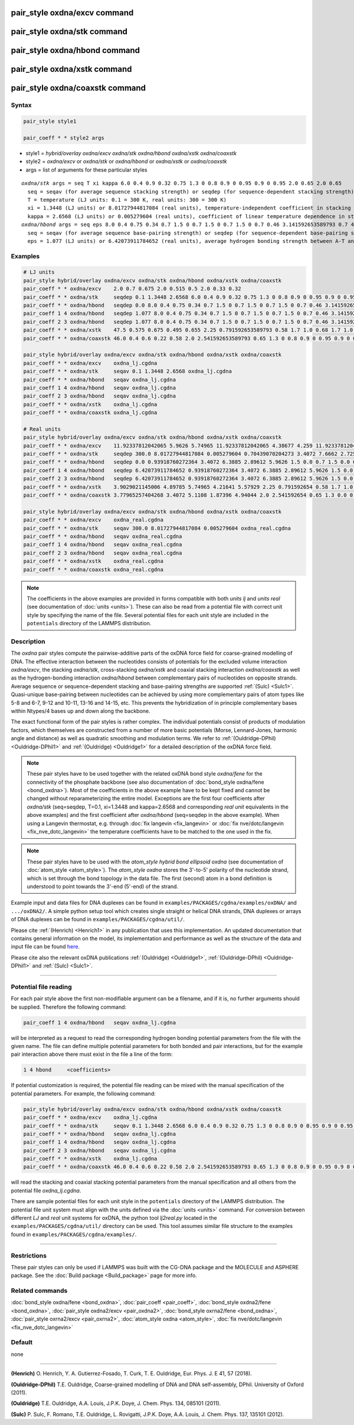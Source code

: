 .. index:: pair_style oxdna/excv
.. index:: pair_style oxdna/stk
.. index:: pair_style oxdna/hbond
.. index:: pair_style oxdna/xstk
.. index:: pair_style oxdna/coaxstk

pair_style oxdna/excv command
=============================

pair_style oxdna/stk command
============================

pair_style oxdna/hbond command
==============================

pair_style oxdna/xstk command
=============================

pair_style oxdna/coaxstk command
================================

Syntax
""""""

.. code-block:: LAMMPS

   pair_style style1

   pair_coeff * * style2 args

* style1 = *hybrid/overlay oxdna/excv oxdna/stk oxdna/hbond oxdna/xstk oxdna/coaxstk*

* style2 = *oxdna/excv* or *oxdna/stk* or *oxdna/hbond* or *oxdna/xstk* or *oxdna/coaxstk*
* args = list of arguments for these particular styles

.. parsed-literal::

     *oxdna/stk* args = seq T xi kappa 6.0 0.4 0.9 0.32 0.75 1.3 0 0.8 0.9 0 0.95 0.9 0 0.95 2.0 0.65 2.0 0.65
       seq = seqav (for average sequence stacking strength) or seqdep (for sequence-dependent stacking strength)
       T = temperature (LJ units: 0.1 = 300 K, real units: 300 = 300 K)
       xi = 1.3448 (LJ units) or 8.01727944817084 (real units), temperature-independent coefficient in stacking strength
       kappa = 2.6568 (LJ units) or 0.005279604 (real units), coefficient of linear temperature dependence in stacking strength
     *oxdna/hbond* args = seq eps 8.0 0.4 0.75 0.34 0.7 1.5 0 0.7 1.5 0 0.7 1.5 0 0.7 0.46 3.141592653589793 0.7 4.0 1.5707963267948966 0.45 4.0 1.5707963267948966 0.45
       seq = seqav (for average sequence base-pairing strength) or seqdep (for sequence-dependent base-pairing strength)
       eps = 1.077 (LJ units) or 6.42073911784652 (real units), average hydrogen bonding strength between A-T and C-G Watson-Crick base pairs, 0 between all other pairs

Examples
""""""""

.. code-block:: LAMMPS

   # LJ units
   pair_style hybrid/overlay oxdna/excv oxdna/stk oxdna/hbond oxdna/xstk oxdna/coaxstk
   pair_coeff * * oxdna/excv    2.0 0.7 0.675 2.0 0.515 0.5 2.0 0.33 0.32
   pair_coeff * * oxdna/stk     seqdep 0.1 1.3448 2.6568 6.0 0.4 0.9 0.32 0.75 1.3 0 0.8 0.9 0 0.95 0.9 0 0.95 2.0 0.65 2.0 0.65
   pair_coeff * * oxdna/hbond   seqdep 0.0 8.0 0.4 0.75 0.34 0.7 1.5 0 0.7 1.5 0 0.7 1.5 0 0.7 0.46 3.141592653589793 0.7 4.0 1.5707963267948966 0.45 4.0 1.5707963267948966 0.45
   pair_coeff 1 4 oxdna/hbond   seqdep 1.077 8.0 0.4 0.75 0.34 0.7 1.5 0 0.7 1.5 0 0.7 1.5 0 0.7 0.46 3.141592653589793 0.7 4.0 1.5707963267948966 0.45 4.0 1.5707963267948966 0.45
   pair_coeff 2 3 oxdna/hbond   seqdep 1.077 8.0 0.4 0.75 0.34 0.7 1.5 0 0.7 1.5 0 0.7 1.5 0 0.7 0.46 3.141592653589793 0.7 4.0 1.5707963267948966 0.45 4.0 1.5707963267948966 0.45
   pair_coeff * * oxdna/xstk    47.5 0.575 0.675 0.495 0.655 2.25 0.791592653589793 0.58 1.7 1.0 0.68 1.7 1.0 0.68 1.5 0 0.65 1.7 0.875 0.68 1.7 0.875 0.68
   pair_coeff * * oxdna/coaxstk 46.0 0.4 0.6 0.22 0.58 2.0 2.541592653589793 0.65 1.3 0 0.8 0.9 0 0.95 0.9 0 0.95 2.0 -0.65 2.0 -0.65

   pair_style hybrid/overlay oxdna/excv oxdna/stk oxdna/hbond oxdna/xstk oxdna/coaxstk
   pair_coeff * * oxdna/excv    oxdna_lj.cgdna
   pair_coeff * * oxdna/stk     seqav 0.1 1.3448 2.6568 oxdna_lj.cgdna
   pair_coeff * * oxdna/hbond   seqav oxdna_lj.cgdna
   pair_coeff 1 4 oxdna/hbond   seqav oxdna_lj.cgdna
   pair_coeff 2 3 oxdna/hbond   seqav oxdna_lj.cgdna
   pair_coeff * * oxdna/xstk    oxdna_lj.cgdna
   pair_coeff * * oxdna/coaxstk oxdna_lj.cgdna

   # Real units
   pair_style hybrid/overlay oxdna/excv oxdna/stk oxdna/hbond oxdna/xstk oxdna/coaxstk
   pair_coeff * * oxdna/excv    11.92337812042065 5.9626 5.74965 11.92337812042065 4.38677 4.259 11.92337812042065 2.81094 2.72576
   pair_coeff * * oxdna/stk     seqdep 300.0 8.01727944817084 0.005279604 0.70439070204273 3.4072 7.6662 2.72576 6.3885 1.3 0.0 0.8 0.9 0.0 0.95 0.9 0.0 0.95 2.0 0.65 2.0 0.65
   pair_coeff * * oxdna/hbond   seqdep 0.0 0.93918760272364 3.4072 6.3885 2.89612 5.9626 1.5 0.0 0.7 1.5 0.0 0.7 1.5 0.0 0.7 0.46 3.141592654 0.7 4.0 1.570796327 0.45 4.0 1.570796327 0.45
   pair_coeff 1 4 oxdna/hbond   seqdep 6.42073911784652 0.93918760272364 3.4072 6.3885 2.89612 5.9626 1.5 0.0 0.7 1.5 0.0 0.7 1.5 0.0 0.7 0.46 3.141592654 0.7 4.0 1.570796327 0.45 4.0 1.570796327 0.45
   pair_coeff 2 3 oxdna/hbond   seqdep 6.42073911784652 0.93918760272364 3.4072 6.3885 2.89612 5.9626 1.5 0.0 0.7 1.5 0.0 0.7 1.5 0.0 0.7 0.46 3.141592654 0.7 4.0 1.570796327 0.45 4.0 1.570796327 0.45
   pair_coeff * * oxdna/xstk    3.9029021145006 4.89785 5.74965 4.21641 5.57929 2.25 0.791592654 0.58 1.7 1.0 0.68 1.7 1.0 0.68 1.5 0.0 0.65 1.7 0.875 0.68 1.7 0.875 0.68
   pair_coeff * * oxdna/coaxstk 3.77965257404268 3.4072 5.1108 1.87396 4.94044 2.0 2.541592654 0.65 1.3 0.0 0.8 0.9 0.0 0.95 0.9 0.0 0.95 2.0 -0.65 2.0 -0.65

   pair_style hybrid/overlay oxdna/excv oxdna/stk oxdna/hbond oxdna/xstk oxdna/coaxstk
   pair_coeff * * oxdna/excv    oxdna_real.cgdna
   pair_coeff * * oxdna/stk     seqav 300.0 8.01727944817084 0.005279604 oxdna_real.cgdna
   pair_coeff * * oxdna/hbond   seqav oxdna_real.cgdna
   pair_coeff 1 4 oxdna/hbond   seqav oxdna_real.cgdna
   pair_coeff 2 3 oxdna/hbond   seqav oxdna_real.cgdna
   pair_coeff * * oxdna/xstk    oxdna_real.cgdna
   pair_coeff * * oxdna/coaxstk oxdna_real.cgdna

.. note::

   The coefficients in the above examples are provided in forms
   compatible with both *units lj* and *units real* (see documentation
   of :doc:`units <units>`).  These can also be read from a potential
   file with correct unit style by specifying the name of the
   file. Several potential files for each unit style are included in the
   ``potentials`` directory of the LAMMPS distribution.

Description
"""""""""""

The *oxdna* pair styles compute the pairwise-additive parts of the oxDNA
force field for coarse-grained modelling of DNA. The effective
interaction between the nucleotides consists of potentials for the
excluded volume interaction *oxdna/excv*, the stacking *oxdna/stk*,
cross-stacking *oxdna/xstk* and coaxial stacking interaction
*oxdna/coaxstk* as well as the hydrogen-bonding interaction
*oxdna/hbond* between complementary pairs of nucleotides on opposite
strands. Average sequence or sequence-dependent stacking and
base-pairing strengths are supported :ref:`(Sulc) <Sulc1>`. Quasi-unique
base-pairing between nucleotides can be achieved by using more
complementary pairs of atom types like 5-8 and 6-7, 9-12 and 10-11,
13-16 and 14-15, etc.  This prevents the hybridization of in principle
complementary bases within Ntypes/4 bases up and down along the
backbone.

The exact functional form of the pair styles is rather complex.  The
individual potentials consist of products of modulation factors, which
themselves are constructed from a number of more basic potentials
(Morse, Lennard-Jones, harmonic angle and distance) as well as quadratic
smoothing and modulation terms.  We refer to :ref:`(Ouldridge-DPhil)
<Ouldridge-DPhil1>` and :ref:`(Ouldridge) <Ouldridge1>` for a detailed
description of the oxDNA force field.

.. note::

   These pair styles have to be used together with the related oxDNA
   bond style *oxdna/fene* for the connectivity of the phosphate
   backbone (see also documentation of :doc:`bond_style oxdna/fene
   <bond_oxdna>`). Most of the coefficients in the above example have to
   be kept fixed and cannot be changed without reparameterizing the
   entire model.  Exceptions are the first four coefficients after
   *oxdna/stk* (seq=seqdep, T=0.1, xi=1.3448 and kappa=2.6568 and
   corresponding *real unit* equivalents in the above examples) and the
   first coefficient after *oxdna/hbond* (seq=seqdep in the above
   example).  When using a Langevin thermostat, e.g. through :doc:`fix
   langevin <fix_langevin>` or :doc:`fix nve/dotc/langevin
   <fix_nve_dotc_langevin>` the temperature coefficients have to be
   matched to the one used in the fix.

.. note::

   These pair styles have to be used with the *atom_style hybrid bond
   ellipsoid oxdna* (see documentation of :doc:`atom_style
   <atom_style>`). The *atom_style oxdna* stores the 3'-to-5' polarity
   of the nucleotide strand, which is set through the bond topology in
   the data file. The first (second) atom in a bond definition is
   understood to point towards the 3'-end (5'-end) of the strand.

Example input and data files for DNA duplexes can be found in
``examples/PACKAGES/cgdna/examples/oxDNA/`` and ``.../oxDNA2/``.  A
simple python setup tool which creates single straight or helical DNA
strands, DNA duplexes or arrays of DNA duplexes can be found in
``examples/PACKAGES/cgdna/util/``.

Please cite :ref:`(Henrich) <Henrich1>` in any publication that uses
this implementation. An updated documentation that contains general
information on the model, its implementation and performance as well as
the structure of the data and input file can be found `here
<PDF/CG-DNA.pdf>`_.

Please cite also the relevant oxDNA publications
:ref:`(Ouldridge) <Ouldridge1>`,
:ref:`(Ouldridge-DPhil) <Ouldridge-DPhil1>`
and :ref:`(Sulc) <Sulc1>`.

----------

Potential file reading
""""""""""""""""""""""

For each pair style above the first non-modifiable argument can be a
filename, and if it is, no further arguments should be
supplied. Therefore the following command:

.. code-block:: LAMMPS

   pair_coeff 1 4 oxdna/hbond   seqav oxdna_lj.cgdna

will be interpreted as a request to read the corresponding hydrogen
bonding potential parameters from the file with the given name. The file
can define multiple potential parameters for both bonded and pair
interactions, but for the example pair interaction above there must
exist in the file a line of the form:

.. code-block:: LAMMPS

   1 4 hbond     <coefficients>

If potential customization is required, the potential file reading can
be mixed with the manual specification of the potential parameters. For
example, the following command:

.. code-block:: LAMMPS

   pair_style hybrid/overlay oxdna/excv oxdna/stk oxdna/hbond oxdna/xstk oxdna/coaxstk
   pair_coeff * * oxdna/excv    oxdna_lj.cgdna
   pair_coeff * * oxdna/stk     seqav 0.1 1.3448 2.6568 6.0 0.4 0.9 0.32 0.75 1.3 0 0.8 0.9 0 0.95 0.9 0 0.95 2.0 0.65 2.0 0.65
   pair_coeff * * oxdna/hbond   seqav oxdna_lj.cgdna
   pair_coeff 1 4 oxdna/hbond   seqav oxdna_lj.cgdna
   pair_coeff 2 3 oxdna/hbond   seqav oxdna_lj.cgdna
   pair_coeff * * oxdna/xstk    oxdna_lj.cgdna
   pair_coeff * * oxdna/coaxstk 46.0 0.4 0.6 0.22 0.58 2.0 2.541592653589793 0.65 1.3 0 0.8 0.9 0 0.95 0.9 0 0.95 2.0 -0.65 2.0 -0.65

will read the stacking and coaxial stacking potential parameters from
the manual specification and all others from the potential file
*oxdna_lj.cgdna*.

There are sample potential files for each unit style in the
``potentials`` directory of the LAMMPS distribution. The potential file
unit system must align with the units defined via the :doc:`units
<units>` command. For conversion between different *LJ* and *real* unit
systems for oxDNA, the python tool *lj2real.py* located in the
``examples/PACKAGES/cgdna/util/`` directory can be used. This tool
assumes similar file structure to the examples found in
``examples/PACKAGES/cgdna/examples/``.

----------

Restrictions
""""""""""""

These pair styles can only be used if LAMMPS was built with the
CG-DNA package and the MOLECULE and ASPHERE package.  See the
:doc:`Build package <Build_package>` page for more info.

Related commands
""""""""""""""""

:doc:`bond_style oxdna/fene <bond_oxdna>`, :doc:`pair_coeff <pair_coeff>`,
:doc:`bond_style oxdna2/fene <bond_oxdna>`, :doc:`pair_style oxdna2/excv <pair_oxdna2>`,
:doc:`bond_style oxrna2/fene <bond_oxdna>`, :doc:`pair_style oxrna2/excv <pair_oxrna2>`,
:doc:`atom_style oxdna <atom_style>`, :doc:`fix nve/dotc/langevin <fix_nve_dotc_langevin>`

Default
"""""""

none

----------

.. _Henrich1:

**(Henrich)** O. Henrich, Y. A. Gutierrez-Fosado, T. Curk, T. E. Ouldridge, Eur. Phys. J. E 41, 57 (2018).

.. _Ouldridge-DPhil1:

**(Ouldridge-DPhil)** T.E. Ouldridge, Coarse-grained modelling of DNA and DNA self-assembly, DPhil. University of Oxford (2011).

.. _Ouldridge1:

**(Ouldridge)** T.E. Ouldridge, A.A. Louis, J.P.K. Doye, J. Chem. Phys. 134, 085101 (2011).

.. _Sulc1:

**(Sulc)** P. Sulc, F. Romano, T.E. Ouldridge, L. Rovigatti, J.P.K. Doye, A.A. Louis, J. Chem. Phys. 137, 135101 (2012).
